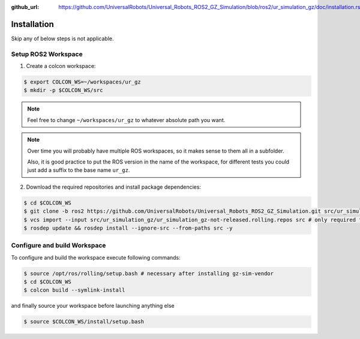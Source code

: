 :github_url: https://github.com/UniversalRobots/Universal_Robots_ROS2_GZ_Simulation/blob/ros2/ur_simulation_gz/doc/installation.rst

Installation
============

Skip any of below steps is not applicable.

Setup ROS2 Workspace
--------------------

1. Create a colcon workspace:

.. code-block:: console

   $ export COLCON_WS=~/workspaces/ur_gz
   $ mkdir -p $COLCON_WS/src

.. note::
   Feel free to change ``~/workspaces/ur_gz`` to whatever absolute path you want.

.. note::

   Over time you will probably have multiple ROS workspaces, so it makes sense to them all in a subfolder.

   Also, it is good practice to put the ROS version in the name of the workspace, for different tests you could just add a suffix to the base name ``ur_gz``.

2. Download the required repositories and install package dependencies:

.. code-block:: console

    $ cd $COLCON_WS
    $ git clone -b ros2 https://github.com/UniversalRobots/Universal_Robots_ROS2_GZ_Simulation.git src/ur_simulation_gz
    $ vcs import --input src/ur_simulation_gz/ur_simulation_gz-not-released.rolling.repos src # only required for rolling
    $ rosdep update && rosdep install --ignore-src --from-paths src -y

Configure and build Workspace
-----------------------------

To configure and build the workspace execute following commands:

.. code-block:: console

   $ source /opt/ros/rolling/setup.bash # necessary after installing gz-sim-vendor
   $ cd $COLCON_WS
   $ colcon build --symlink-install

and finally source your workspace before launching anything else

.. code-block:: console

    $ source $COLCON_WS/install/setup.bash
